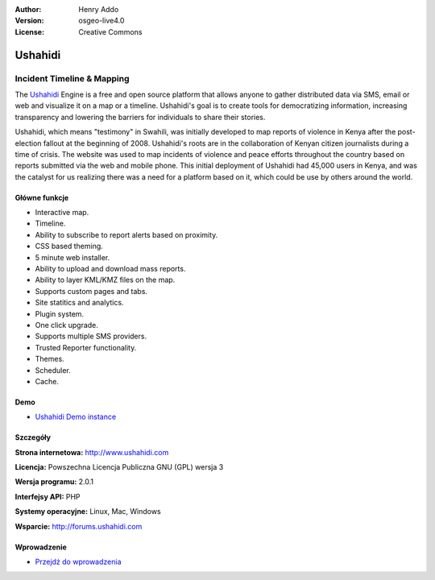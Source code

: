 :Author: Henry Addo
:Version: osgeo-live4.0
:License: Creative Commons

.. _ushahidi-overview:

.. image:: ../../images/project_logos/logo-ushahidi.png
  :scale: 80 %
  :alt: project logo
  :align: right
  :target: http://www.ushahidi.com


Ushahidi
========

Incident Timeline & Mapping
~~~~~~~~~~~~~~~~~~~~~~~~~~~

The `Ushahidi <http://www.ushahidi.com/>`_ Engine is a free and open source
platform that allows anyone to gather distributed data via SMS, email or 
web and visualize it on a map or a timeline. Ushahidi's goal is to create tools for 
democratizing information, increasing transparency and lowering the barriers 
for individuals to share their stories.

.. image:: ../../images/screenshots/1024x768/ushahidi-drc-screenshot.png
  :scale: 50 %
  :alt: screenshot
  :align: right

Ushahidi, which means "testimony" in Swahili, was initially developed to
map reports of violence in Kenya after the post-election fallout at the
beginning of 2008. Ushahidi's roots are in the collaboration of Kenyan
citizen journalists during a time of crisis. The website was used to map
incidents of violence and peace efforts throughout the country based on
reports submitted via the web and mobile phone. This initial deployment of
Ushahidi had 45,000 users in Kenya, and was the catalyst for us realizing
there was a need for a platform based on it, which could be use by others
around the world.


Główne funkcje
--------------
* Interactive map.
* Timeline.
* Ability to subscribe to report alerts based on proximity.
* CSS based theming.
* 5 minute web installer.
* Ability to upload and download mass reports.
* Ability to layer KML/KMZ files on the map.
* Supports custom pages and tabs.
* Site statitics and analytics.
* Plugin system.
* One click upgrade.
* Supports multiple SMS providers.
* Trusted Reporter functionality.
* Themes.
* Scheduler.
* Cache.

Demo
----

* `Ushahidi Demo instance <http://demo.ushahidi.com/>`_

Szczegóły
---------

**Strona internetowa:** http://www.ushahidi.com

**Licencja:** Powszechna Licencja Publiczna GNU (GPL) wersja 3

**Wersja programu:** 2.0.1

**Interfejsy API:** PHP

**Systemy operacyjne:** Linux, Mac, Windows

**Wsparcie:** http://forums.ushahidi.com


Wprowadzenie
------------

* `Przejdź do wprowadzenia <../quickstart/ushahidi_quickstart.html>`_


